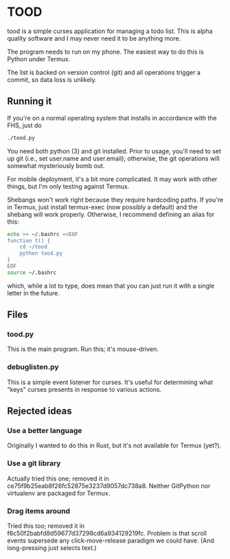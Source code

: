 * TOOD

tood is a simple curses application for managing a todo list.  This is alpha
quality software and I may never need it to be anything more.

The program needs to run on my phone.  The easiest way to do this is Python
under Termux.

The list is backed on version control (git) and all operations trigger a
commit, so data loss is unlikely.

** Running it

If you're on a normal operating system that installs in accordance with the
FHS, just do

#+BEGIN_SRC sh
  ./tood.py
#+END_SRC

You need both python (3) and git installed.  Prior to usage, you'll need to
set up git (i.e., set user.name and user.email); otherwise, the git operations
will somewhat mysteriously bomb out.

For mobile deployment, it's a bit more complicated.  It may work with other
things, but I'm only testing against Termux.

Shebangs won't work right because they require hardcoding paths.  If you're in
Termux, just install termux-exec (now possibly a default) and the shebang will
work properly.  Otherwise, I recommend defining an alias for this:

#+BEGIN_SRC sh
  echo >> ~/.bashrc <<EOF
  function t() {
      cd ~/tood
      python tood.py
  }
  EOF
  source ~/.bashrc
#+END_SRC

which, while a lot to type, does mean that you can just run it with a single
letter in the future.

** Files

*** tood.py

This is the main program.  Run this; it's mouse-driven.

*** debuglisten.py

This is a simple event listener for curses.  It's useful for determining what
"keys" curses presents in response to various actions.

** Rejected ideas

*** Use a better language

Originally I wanted to do this in Rust, but it's not available for Termux
(yet?).

*** Use a git library

Actually tried this one; removed it in
ce75f9b25eab8f26fc52875e3237d9057dc738a8.  Neither GitPython nor virtualenv
are packaged for Termux.

*** Drag items around

Tried this too; removed it in f6c50f2babfd8d59677d37298cd6a934129219fc.
Problem is that scroll events supersede any click-move-release paradigm we
could have.  (And long-pressing just selects text.)
